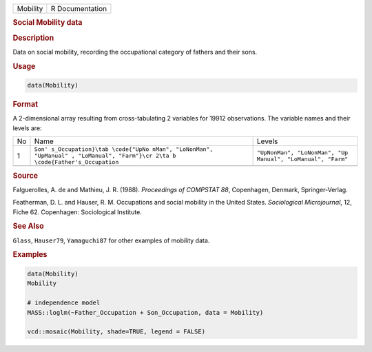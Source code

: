 .. container::

   ======== ===============
   Mobility R Documentation
   ======== ===============

   .. rubric:: Social Mobility data
      :name: Mobility

   .. rubric:: Description
      :name: description

   Data on social mobility, recording the occupational category of
   fathers and their sons.

   .. rubric:: Usage
      :name: usage

   .. code:: R

      data(Mobility)

   .. rubric:: Format
      :name: format

   A 2-dimensional array resulting from cross-tabulating 2 variables for
   19912 observations. The variable names and their levels are:

   +----+-------------------------------+-------------------------------+
   | No | Name                          | Levels                        |
   +----+-------------------------------+-------------------------------+
   | 1  | ``Son'                        | ``"UpNonMan", "LoNonMan", "Up |
   |    | s_Occupation}\tab \code{"UpNo | Manual", "LoManual", "Farm"`` |
   |    | nMan", "LoNonMan", "UpManual" |                               |
   |    | , "LoManual", "Farm"}\cr 2\ta |                               |
   |    | b \code{Father's_Occupation`` |                               |
   +----+-------------------------------+-------------------------------+
   |    |                               |                               |
   +----+-------------------------------+-------------------------------+

   .. rubric:: Source
      :name: source

   Falguerolles, A. de and Mathieu, J. R. (1988). *Proceedings of
   COMPSTAT 88*, Copenhagen, Denmark, Springer-Verlag.

   Featherman, D. L. and Hauser, R. M. Occupations and social mobility
   in the United States. *Sociological Microjournal*, 12, Fiche 62.
   Copenhagen: Sociological Institute.

   .. rubric:: See Also
      :name: see-also

   ``Glass``, ``Hauser79``, ``Yamaguchi87`` for other examples of
   mobility data.

   .. rubric:: Examples
      :name: examples

   .. code:: R

      data(Mobility)
      Mobility

      # independence model
      MASS::loglm(~Father_Occupation + Son_Occupation, data = Mobility)

      vcd::mosaic(Mobility, shade=TRUE, legend = FALSE)
